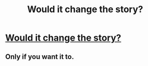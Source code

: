 #+TITLE: Would it change the story?

* [[https://www.reddit.com/r/harrypotter/comments/7t09x2/would_it_change_the_story/][Would it change the story?]]
:PROPERTIES:
:Author: hufflepuffbookworm90
:Score: 1
:DateUnix: 1516922006.0
:DateShort: 2018-Jan-26
:END:

** Only if you want it to.
:PROPERTIES:
:Author: Full-Paragon
:Score: 5
:DateUnix: 1516927864.0
:DateShort: 2018-Jan-26
:END:
